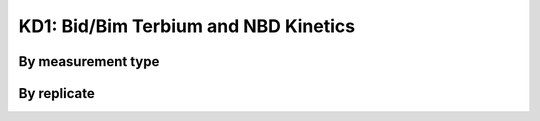 .. _bid_bim_terbium_nbd:

KD1: Bid/Bim Terbium and NBD Kinetics
=====================================

By measurement type
-------------------

.. plot::

    from bax_insertion.plots.nbd_bax_analysis import plot_all
    from bax_insertion.data.parse_bid_bim_nbd_release import df, nbd_residues
    plot_all(df, nbd_residues, ['Release', 'NBD'])

By replicate
------------

.. plot::

    from bax_insertion.plots.nbd_bax_analysis import plot_all_by_replicate
    from bax_insertion.data.parse_bid_bim_nbd_release import df, nbd_residues
    plot_all_by_replicate(df, nbd_residues, ['Release', 'NBD'])

